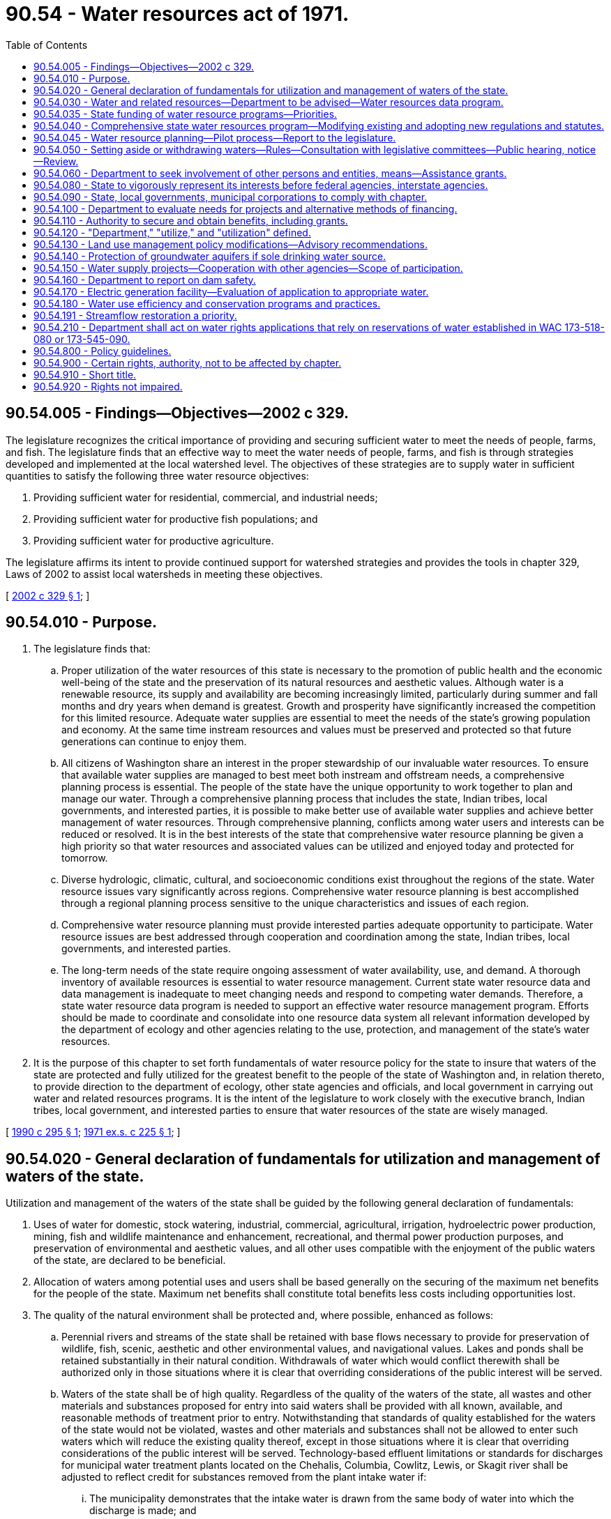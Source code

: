 = 90.54 - Water resources act of 1971.
:toc:

== 90.54.005 - Findings—Objectives—2002 c 329.
The legislature recognizes the critical importance of providing and securing sufficient water to meet the needs of people, farms, and fish. The legislature finds that an effective way to meet the water needs of people, farms, and fish is through strategies developed and implemented at the local watershed level. The objectives of these strategies are to supply water in sufficient quantities to satisfy the following three water resource objectives:

. Providing sufficient water for residential, commercial, and industrial needs;

. Providing sufficient water for productive fish populations; and

. Providing sufficient water for productive agriculture.

The legislature affirms its intent to provide continued support for watershed strategies and provides the tools in chapter 329, Laws of 2002 to assist local watersheds in meeting these objectives.

[ http://lawfilesext.leg.wa.gov/biennium/2001-02/Pdf/Bills/Session%20Laws/House/2993.SL.pdf?cite=2002%20c%20329%20§%201[2002 c 329 § 1]; ]

== 90.54.010 - Purpose.
. The legislature finds that:

.. Proper utilization of the water resources of this state is necessary to the promotion of public health and the economic well-being of the state and the preservation of its natural resources and aesthetic values. Although water is a renewable resource, its supply and availability are becoming increasingly limited, particularly during summer and fall months and dry years when demand is greatest. Growth and prosperity have significantly increased the competition for this limited resource. Adequate water supplies are essential to meet the needs of the state's growing population and economy. At the same time instream resources and values must be preserved and protected so that future generations can continue to enjoy them.

.. All citizens of Washington share an interest in the proper stewardship of our invaluable water resources. To ensure that available water supplies are managed to best meet both instream and offstream needs, a comprehensive planning process is essential. The people of the state have the unique opportunity to work together to plan and manage our water. Through a comprehensive planning process that includes the state, Indian tribes, local governments, and interested parties, it is possible to make better use of available water supplies and achieve better management of water resources. Through comprehensive planning, conflicts among water users and interests can be reduced or resolved. It is in the best interests of the state that comprehensive water resource planning be given a high priority so that water resources and associated values can be utilized and enjoyed today and protected for tomorrow.

.. Diverse hydrologic, climatic, cultural, and socioeconomic conditions exist throughout the regions of the state. Water resource issues vary significantly across regions. Comprehensive water resource planning is best accomplished through a regional planning process sensitive to the unique characteristics and issues of each region.

.. Comprehensive water resource planning must provide interested parties adequate opportunity to participate. Water resource issues are best addressed through cooperation and coordination among the state, Indian tribes, local governments, and interested parties.

.. The long-term needs of the state require ongoing assessment of water availability, use, and demand. A thorough inventory of available resources is essential to water resource management. Current state water resource data and data management is inadequate to meet changing needs and respond to competing water demands. Therefore, a state water resource data program is needed to support an effective water resource management program. Efforts should be made to coordinate and consolidate into one resource data system all relevant information developed by the department of ecology and other agencies relating to the use, protection, and management of the state's water resources.

. It is the purpose of this chapter to set forth fundamentals of water resource policy for the state to insure that waters of the state are protected and fully utilized for the greatest benefit to the people of the state of Washington and, in relation thereto, to provide direction to the department of ecology, other state agencies and officials, and local government in carrying out water and related resources programs. It is the intent of the legislature to work closely with the executive branch, Indian tribes, local government, and interested parties to ensure that water resources of the state are wisely managed.

[ http://leg.wa.gov/CodeReviser/documents/sessionlaw/1990c295.pdf?cite=1990%20c%20295%20§%201[1990 c 295 § 1]; http://leg.wa.gov/CodeReviser/documents/sessionlaw/1971ex1c225.pdf?cite=1971%20ex.s.%20c%20225%20§%201[1971 ex.s. c 225 § 1]; ]

== 90.54.020 - General declaration of fundamentals for utilization and management of waters of the state.
Utilization and management of the waters of the state shall be guided by the following general declaration of fundamentals:

. Uses of water for domestic, stock watering, industrial, commercial, agricultural, irrigation, hydroelectric power production, mining, fish and wildlife maintenance and enhancement, recreational, and thermal power production purposes, and preservation of environmental and aesthetic values, and all other uses compatible with the enjoyment of the public waters of the state, are declared to be beneficial.

. Allocation of waters among potential uses and users shall be based generally on the securing of the maximum net benefits for the people of the state. Maximum net benefits shall constitute total benefits less costs including opportunities lost.

. The quality of the natural environment shall be protected and, where possible, enhanced as follows:

.. Perennial rivers and streams of the state shall be retained with base flows necessary to provide for preservation of wildlife, fish, scenic, aesthetic and other environmental values, and navigational values. Lakes and ponds shall be retained substantially in their natural condition. Withdrawals of water which would conflict therewith shall be authorized only in those situations where it is clear that overriding considerations of the public interest will be served.

.. Waters of the state shall be of high quality. Regardless of the quality of the waters of the state, all wastes and other materials and substances proposed for entry into said waters shall be provided with all known, available, and reasonable methods of treatment prior to entry. Notwithstanding that standards of quality established for the waters of the state would not be violated, wastes and other materials and substances shall not be allowed to enter such waters which will reduce the existing quality thereof, except in those situations where it is clear that overriding considerations of the public interest will be served. Technology-based effluent limitations or standards for discharges for municipal water treatment plants located on the Chehalis, Columbia, Cowlitz, Lewis, or Skagit river shall be adjusted to reflect credit for substances removed from the plant intake water if:

... The municipality demonstrates that the intake water is drawn from the same body of water into which the discharge is made; and

... The municipality demonstrates that no violation of receiving water quality standards or appreciable environmental degradation will result.

. The development of multipurpose water storage facilities shall be a high priority for programs of water allocation, planning, management, and efficiency. The department, other state agencies, local governments, and planning units formed under *section 107 or 108 of this act shall evaluate the potential for the development of new storage projects and the benefits and effects of storage in reducing damage to stream banks and property, increasing the use of land, providing water for municipal, industrial, agricultural, power generation, and other beneficial uses, and improving streamflow regimes for fisheries and other instream uses.

. Adequate and safe supplies of water shall be preserved and protected in potable condition to satisfy human domestic needs.

. Multiple-purpose impoundment structures are to be preferred over single-purpose structures. Due regard shall be given to means and methods for protection of fishery resources in the planning for and construction of water impoundment structures and other artificial obstructions.

. Federal, state, and local governments, individuals, corporations, groups and other entities shall be encouraged to carry out practices of conservation as they relate to the use of the waters of the state. In addition to traditional development approaches, improved water use efficiency, conservation, and use of reclaimed water shall be emphasized in the management of the state's water resources and in some cases will be a potential new source of water with which to meet future needs throughout the state. Use of reclaimed water shall be encouraged through state and local planning and programs with incentives for state financial assistance recognizing programs and plans that encourage the use of conservation and reclaimed water use, and state agencies shall continue to review and reduce regulatory barriers and streamline permitting for the use of reclaimed water where appropriate.

. Development of water supply systems, whether publicly or privately owned, which provide water to the public generally in regional areas within the state shall be encouraged. Development of water supply systems for multiple domestic use which will not serve the public generally shall be discouraged where water supplies are available from water systems serving the public.

. Full recognition shall be given in the administration of water allocation and use programs to the natural interrelationships of surface and groundwaters.

. Expressions of the public interest will be sought at all stages of water planning and allocation discussions.

. Water management programs, including but not limited to, water quality, flood control, drainage, erosion control and storm runoff are deemed to be in the public interest.

[ http://lawfilesext.leg.wa.gov/biennium/2007-08/Pdf/Bills/Session%20Laws/Senate/6117-S2.SL.pdf?cite=2007%20c%20445%20§%208[2007 c 445 § 8]; http://lawfilesext.leg.wa.gov/biennium/1997-98/Pdf/Bills/Session%20Laws/House/2054-S2.SL.pdf?cite=1997%20c%20442%20§%20201[1997 c 442 § 201]; http://leg.wa.gov/CodeReviser/documents/sessionlaw/1989c348.pdf?cite=1989%20c%20348%20§%201[1989 c 348 § 1]; http://leg.wa.gov/CodeReviser/documents/sessionlaw/1987c399.pdf?cite=1987%20c%20399%20§%202[1987 c 399 § 2]; http://leg.wa.gov/CodeReviser/documents/sessionlaw/1971ex1c225.pdf?cite=1971%20ex.s.%20c%20225%20§%202[1971 ex.s. c 225 § 2]; ]

== 90.54.030 - Water and related resources—Department to be advised—Water resources data program.
For the purpose of ensuring that the department is fully advised in relation to the performance of the water resources program provided in RCW 90.54.040, the department is directed to become informed with regard to all phases of water and related resources of the state. To accomplish this objective the department shall:

. Develop a comprehensive water resource data program that provides the information necessary for effective planning and management on a regional and statewide basis. The data program shall include an information management plan describing the data requirements for effective water resource planning, and a system for collecting and providing access to water resource data on a regional and statewide basis;

. Collect, organize and catalog existing information and studies available to it from all sources, both public and private, pertaining to water and related resources of the state;

. Develop such additional data and studies pertaining to water and related resources as are necessary to accomplish the objectives of this chapter; and

. Develop alternate courses of action to solve existing and foreseeable problems of water and related resources and include therein, to the extent feasible, the economic and social consequences of each such course, and the impact on the natural environment.

All the foregoing shall be included in a "water resources information system" established and maintained by the department. The department shall develop a system of cataloging, storing and retrieving the information and studies of the information system so that they may be made readily available to and effectively used not only by the department but by the public generally.

[ http://lawfilesext.leg.wa.gov/biennium/1997-98/Pdf/Bills/Session%20Laws/Senate/5029.SL.pdf?cite=1997%20c%2032%20§%201[1997 c 32 § 1]; http://leg.wa.gov/CodeReviser/documents/sessionlaw/1990c295.pdf?cite=1990%20c%20295%20§%202[1990 c 295 § 2]; http://leg.wa.gov/CodeReviser/documents/sessionlaw/1988c47.pdf?cite=1988%20c%2047%20§%204[1988 c 47 § 4]; http://leg.wa.gov/CodeReviser/documents/sessionlaw/1971ex1c225.pdf?cite=1971%20ex.s.%20c%20225%20§%203[1971 ex.s. c 225 § 3]; ]

== 90.54.035 - State funding of water resource programs—Priorities.
. State funding of water resource, supply, and quality related capital programs, both current and future, shall, to the maximum extent possible within state or federal legal requirements, be directed to assist in the resolution of current conflicts and implementation of regional water resource plans with priority given to current needs over new requirements.

. Consistent with RCW 90.54.180, priority shall be given, to the maximum extent possible within state or federal legal requirements, to those water conservation projects funded by the state that will result in the greatest net water savings.

[ http://lawfilesext.leg.wa.gov/biennium/1991-92/Pdf/Bills/Session%20Laws/House/2026-S.SL.pdf?cite=1991%20c%20347%20§%203[1991 c 347 § 3]; ]

== 90.54.040 - Comprehensive state water resources program—Modifying existing and adopting new regulations and statutes.
. The department, through the adoption of appropriate rules, is directed, as a matter of high priority to insure that the waters of the state are utilized for the best interests of the people, to develop and implement in accordance with the policies of this chapter a comprehensive state water resources program which will provide a process for making decisions on future water resource allocation and use. The department may develop the program in segments so that immediate attention may be given to waters of a given physioeconomic region of the state or to specific critical problems of water allocation and use.

. In relation to the management and regulatory programs relating to water resources vested in it, the department is further directed to modify existing regulations and adopt new regulations, when needed and possible, to insure that existing regulatory programs are in accord with the water resource policy of this chapter and the program established in subsection (1) of this section. 

. The department is directed to review all statutes relating to water resources which it is responsible for implementing. When any of the same appear to the department to be ambiguous, unclear, unworkable, unnecessary, or otherwise deficient, it shall make recommendations to the legislature including appropriate proposals for statutory modifications or additions. Whenever it appears that the policies of any such statutes are in conflict with the policies of this chapter, and the department is unable to fully perform as provided in subsection (2) of this section, the department is directed to submit statutory modifications to the legislature which, if enacted, would allow the department to carry out such statutes in harmony with this chapter.

[ http://lawfilesext.leg.wa.gov/biennium/1997-98/Pdf/Bills/Session%20Laws/Senate/5029.SL.pdf?cite=1997%20c%2032%20§%202[1997 c 32 § 2]; http://leg.wa.gov/CodeReviser/documents/sessionlaw/1988c47.pdf?cite=1988%20c%2047%20§%205[1988 c 47 § 5]; http://leg.wa.gov/CodeReviser/documents/sessionlaw/1971ex1c225.pdf?cite=1971%20ex.s.%20c%20225%20§%204[1971 ex.s. c 225 § 4]; ]

== 90.54.045 - Water resource planning—Pilot process—Report to the legislature.
. In the development and implementation of the comprehensive state water resources program required in RCW 90.54.040(1), the process described therein shall involve participation of appropriate state agencies, Indian tribes, local governments, and interested parties, and shall be applied on a regional basis pursuant to subsection (2) of this section.

. Prior to July 1, 1991, the department, with advice from appropriate state agencies, Indian tribes, local government, and interested parties, shall identify regions and establish regional boundaries for water resource planning and shall designate two regions in which the process shall be initiated on a pilot basis. One region shall encompass an area within the Puget Sound basin in which critical water resource issues exist. A concurrent pilot process may encompass a region east of the Cascade mountains.

. The department shall report to the chairs of the appropriate legislative committees prior to July 1st each year summarizing the progress of the pilot process in the two regions. The pilot process in each region shall be completed and shall produce a regional water plan by December 31, 1993.

. Appropriate state agencies, Indian tribes, local governments, and interested parties in regions not selected for the pilot program are strongly encouraged to commence water resource planning within their regions.

[ http://lawfilesext.leg.wa.gov/biennium/1991-92/Pdf/Bills/Session%20Laws/House/2026-S.SL.pdf?cite=1991%20c%20347%20§%204[1991 c 347 § 4]; http://leg.wa.gov/CodeReviser/documents/sessionlaw/1990c295.pdf?cite=1990%20c%20295%20§%203[1990 c 295 § 3]; ]

== 90.54.050 - Setting aside or withdrawing waters—Rules—Consultation with legislative committees—Public hearing, notice—Review.
In conjunction with the programs provided for in RCW 90.54.040(1), whenever it appears necessary to the director in carrying out the policy of this chapter, the department may by rule adopted pursuant to chapter 34.05 RCW:

. Reserve and set aside waters for beneficial utilization in the future, and

. When sufficient information and data are lacking to allow for the making of sound decisions, withdraw various waters of the state from additional appropriations until such data and information are available. Before proposing the adoption of rules to withdraw waters of the state from additional appropriation, the department shall consult with the standing committees of the house of representatives and the senate having jurisdiction over water resource management issues.

Prior to the adoption of a rule under this section, the department shall conduct a public hearing in each county in which waters relating to the rule are located. The public hearing shall be preceded by a notice placed in a newspaper of general circulation published within each of said counties. Rules adopted hereunder shall be subject to review in accordance with the provisions of RCW 34.05.240.

[ http://lawfilesext.leg.wa.gov/biennium/1997-98/Pdf/Bills/Session%20Laws/House/1110-S.SL.pdf?cite=1997%20c%20439%20§%202[1997 c 439 § 2]; http://lawfilesext.leg.wa.gov/biennium/1997-98/Pdf/Bills/Session%20Laws/Senate/5029.SL.pdf?cite=1997%20c%2032%20§%203[1997 c 32 § 3]; http://leg.wa.gov/CodeReviser/documents/sessionlaw/1988c47.pdf?cite=1988%20c%2047%20§%207[1988 c 47 § 7]; http://leg.wa.gov/CodeReviser/documents/sessionlaw/1971ex1c225.pdf?cite=1971%20ex.s.%20c%20225%20§%205[1971 ex.s. c 225 § 5]; ]

== 90.54.060 - Department to seek involvement of other persons and entities, means—Assistance grants.
To insure that all of the various persons and entities having an interest in the water resources of the state and the programs of the chapter are provided with a full opportunity for involvement not only with the development of the program but the implementation by the department under this chapter, the following directions are given:

. The department shall make reasonable efforts to inform the people of the state about the state's water and related resources and their management. The department in the performance of the responsibilities provided in this chapter shall not only invite but actively encourage participation by all persons and private groups and entities showing an interest in water resources programs of this chapter.

. The department shall similarly invite and encourage participation by all agencies of federal, state and local government, including counties, municipal and public corporations, having interests or responsibilities relating to water resources. Said state and local agencies are directed to fully participate to insure that their interests are considered by the department. The department shall, when funds are made available to it for such purposes, provide assistance grants to said state and local agencies for the purposes of financing activities directed to be performed by them under this subsection.

[ http://leg.wa.gov/CodeReviser/documents/sessionlaw/1971ex1c225.pdf?cite=1971%20ex.s.%20c%20225%20§%206[1971 ex.s. c 225 § 6]; ]

== 90.54.080 - State to vigorously represent its interests before federal agencies, interstate agencies.
The state shall vigorously represent its interest before water resource regulation, management, development, and use agencies of the United States, including among others the federal power commission, environmental protection agency, army corps of engineers, department of the interior, department of agriculture and the atomic energy commission, and of interstate agencies with regard to planning, licensing, relicensing, permit proposals, and proposed construction, development and utilization plans. Where federal or interstate agency plans, activities, or procedures conflict with state water policies, all reasonable steps available shall be taken by the state to preserve the integrity of this state's policies.

[ http://leg.wa.gov/CodeReviser/documents/sessionlaw/1971ex1c225.pdf?cite=1971%20ex.s.%20c%20225%20§%208[1971 ex.s. c 225 § 8]; ]

== 90.54.090 - State, local governments, municipal corporations to comply with chapter.
All agencies of state and local government, including counties and municipal and public corporations, shall, whenever possible, carry out powers vested in them in manners which are consistent with the provisions of this chapter.

[ http://leg.wa.gov/CodeReviser/documents/sessionlaw/1987c505.pdf?cite=1987%20c%20505%20§%2082[1987 c 505 § 82]; http://leg.wa.gov/CodeReviser/documents/sessionlaw/1977c75.pdf?cite=1977%20c%2075%20§%2095[1977 c 75 § 95]; http://leg.wa.gov/CodeReviser/documents/sessionlaw/1971ex1c225.pdf?cite=1971%20ex.s.%20c%20225%20§%2010[1971 ex.s. c 225 § 10]; ]

== 90.54.100 - Department to evaluate needs for projects and alternative methods of financing.
The department of ecology shall as a matter of high priority evaluate the needs for water resource development projects and the alternative methods of financing of the same by public and private agencies, including financing by federal, state and local governments and combinations thereof. Such evaluations shall be broadly based and be included as a part of the comprehensive state water resources program relating to uses and management as defined in RCW 90.54.030.

[ http://lawfilesext.leg.wa.gov/biennium/1997-98/Pdf/Bills/Session%20Laws/Senate/5029.SL.pdf?cite=1997%20c%2032%20§%205[1997 c 32 § 5]; http://leg.wa.gov/CodeReviser/documents/sessionlaw/1971ex1c225.pdf?cite=1971%20ex.s.%20c%20225%20§%2011[1971 ex.s. c 225 § 11]; ]

== 90.54.110 - Authority to secure and obtain benefits, including grants.
The department of ecology is authorized to obtain the benefits including acceptance of grants, of any program of the federal government or any other source to carry out the provisions of this chapter and is empowered to take such actions as are necessary and appropriate to secure such benefits.

[ http://leg.wa.gov/CodeReviser/documents/sessionlaw/1971ex1c225.pdf?cite=1971%20ex.s.%20c%20225%20§%2012[1971 ex.s. c 225 § 12]; ]

== 90.54.120 - "Department," "utilize," and "utilization" defined.
For the purposes of this chapter, unless the context is clearly to the contrary, the following definitions shall be used:

. "Department" means department of ecology.

. "Utilize" or "utilization" shall not only mean use of water for such long recognized consumptive or nonconsumptive beneficial purposes as domestic, stock watering, industrial, commercial, agricultural, irrigation, hydroelectric power production, thermal power production, mining, recreational, maintenance of wildlife and fish life purposes, but includes the retention of water in lakes and streams for the protection of environmental, scenic, aesthetic and related purposes, upon which economic values have not been placed historically and are difficult to quantify.

[ http://leg.wa.gov/CodeReviser/documents/sessionlaw/1971ex1c225.pdf?cite=1971%20ex.s.%20c%20225%20§%2013[1971 ex.s. c 225 § 13]; ]

== 90.54.130 - Land use management policy modifications—Advisory recommendations.
The department of ecology may recommend land use management policy modifications it finds appropriate for the further protection of ground and surface water resources in this state. Such advisory recommendations may be made to other state regulatory agencies, local governments, water systems, and other appropriate bodies.

[ http://leg.wa.gov/CodeReviser/documents/sessionlaw/1984c253.pdf?cite=1984%20c%20253%20§%204[1984 c 253 § 4]; ]

== 90.54.140 - Protection of groundwater aquifers if sole drinking water source.
The legislature hereby declares that the protection of groundwater aquifers which are the sole drinking water source for a given jurisdiction shall be of the uppermost priority of the state department of ecology, department of social and health services, and all local government agencies with jurisdiction over such areas. In administration of programs related to the disposal of wastes and other practices which may impact such water quality, the department of ecology, department of social and health services, and such affected local agencies shall explore all possible measures for the protection of the aquifer, including any appropriate incentives, penalties, or other measures designed to bring about practices which provide for the least impact on the quality of the groundwater.

[ http://leg.wa.gov/CodeReviser/documents/sessionlaw/1984c253.pdf?cite=1984%20c%20253%20§%205[1984 c 253 § 5]; ]

== 90.54.150 - Water supply projects—Cooperation with other agencies—Scope of participation.
When feasible, the department of ecology shall cooperate with the United States and other public entities, including Indian tribes, in the planning, development, and operation of comprehensive water supply projects designed primarily to resolve controversies and conflicts over water use by increasing water quantity and improving water quality within a stream or river system, or other bodies of water, as well as to enhance opportunities for both instream and diversionary water uses within the system, and, in relation thereto, the department may:

. Participate with the federal government and other public entities in the planning, development, operation, and management of various phases of water projects hereafter authorized by congress;

. Provide rights to the use of public waters under the state's surface and ground water codes for these projects when the waters are available for allocation; and

. Provide financial assistance through grants and loans for projects when moneys are made available to the department for this assistance by other provisions of this code.

[ http://leg.wa.gov/CodeReviser/documents/sessionlaw/1979ex1c216.pdf?cite=1979%20ex.s.%20c%20216%20§%209[1979 ex.s. c 216 § 9]; ]

== 90.54.160 - Department to report on dam safety.
The department of ecology shall report to the legislature on the last working day of December of 1984, 1985, and 1986, and thereafter as deemed appropriate by the department, on dam facilities that exhibit safety deficiencies sufficient to pose a significant threat to the safety of life and property. The report shall identify the owner or owners of such facilities, detail the owner's ability and attitude towards correcting such deficiencies, and provide an estimate of the cost of correcting the deficiencies if a study has been completed.

[ http://leg.wa.gov/CodeReviser/documents/sessionlaw/1984c83.pdf?cite=1984%20c%2083%20§%201[1984 c 83 § 1]; ]

== 90.54.170 - Electric generation facility—Evaluation of application to appropriate water.
In addition to other requirements of this chapter, when the proposed water resource development project involves a new water supply combined with an electric generation facility where such electricity generated may be sold to an entity authorized by law to distribute electricity, the department shall evaluate and utilize, in connection with any application to appropriate water pursuant to the water code, chapter 90.03 RCW, sufficient information furnished by the project applicant regarding the need for the project, alternative means of serving the purposes of the project, the cumulative effects of the project and similar projects that are built, under construction or permitted in the relevant river basin or basins, the impact, if any, on flood control plans and an estimate of the impact, if any, of the sale of the project's electricity on the rates of utility customers of the Bonneville power administration. Such information shall be furnished at the project applicant's own cost and expense.

[ http://leg.wa.gov/CodeReviser/documents/sessionlaw/1985c444.pdf?cite=1985%20c%20444%20§%206[1985 c 444 § 6]; ]

== 90.54.180 - Water use efficiency and conservation programs and practices.
Consistent with the fundamentals of water resource policy set forth in this chapter, state and local governments, individuals, corporations, groups and other entities shall be encouraged to carry out water use efficiency and conservation programs and practices consistent with the following:

. Water efficiency and conservation programs should utilize an appropriate mix of economic incentives, cost share programs, regulatory programs, and technical and public information efforts. Programs which encourage voluntary participation are preferred.

. Increased water use efficiency and reclaimed water should receive consideration as a potential source of water in state and local water resource planning processes. In determining the cost-effectiveness of alternative water sources, consideration should be given to the benefits of conservation, waste water recycling, and impoundment of waters. Where reclaimed water is a feasible replacement source of water, it shall be used by state agencies and state facilities for nonpotable water uses in lieu of the use of potable water. For purposes of this requirement, feasible replacement source means (a) the reclaimed water is of adequate quality and quantity for the proposed use; (b) the proposed use is approved by the departments of ecology and health; (c) the reclaimed water can be reliably supplied by a local public agency or public water system; and (d) the cost of the reclaimed water is reasonable relative to the costs of conservation or other potentially available supplies of potable water, after taking into account all costs and benefits, including environmental costs and benefits.

. In determining the cost-effectiveness of alternative water sources, full consideration should be given to the benefits of storage which can reduce the damage to stream banks and property, increase the utilization of land, provide water for municipal, industrial, agricultural, and other beneficial uses, provide for the generation of electric power from renewable resources, and improve streamflow regimes for fishery and other instream uses.

. Entities receiving state financial assistance for construction of water source expansion or acquisition of new sources shall develop, and implement if cost-effective, a water use efficiency and conservation element of a water supply plan pursuant to RCW 43.20.230(1).

. State programs to improve water use efficiency should focus on those areas of the state in which water is overappropriated; areas that experience diminished streamflows or aquifer levels; regional areas that the governor has identified as high priority for investments in improved water quality and quantity, including the Spokane river, the Columbia river basin, and the Puget Sound; areas most likely to be affected by global warming; and areas where projected water needs, including those for instream flows, exceed available supplies.

. Existing and future generations of citizens of the state of Washington should be made aware of the importance of the state's water resources and the need for wise and efficient use and development of this vital resource. In order to increase this awareness, state agencies should integrate public information programs on increasing water use efficiency into existing public information efforts. This effort shall be coordinated with other levels of government, including local governments and Indian tribes.

[ http://lawfilesext.leg.wa.gov/biennium/2007-08/Pdf/Bills/Session%20Laws/Senate/6117-S2.SL.pdf?cite=2007%20c%20445%20§%209[2007 c 445 § 9]; http://leg.wa.gov/CodeReviser/documents/sessionlaw/1989c348.pdf?cite=1989%20c%20348%20§%205[1989 c 348 § 5]; ]

== 90.54.191 - Streamflow restoration a priority.
The department shall prioritize the expenditure of funds and other resources for programs related to streamflow restoration in watersheds where the exercise of inchoate water rights may have a larger effect on streamflows and other water uses.

[ http://lawfilesext.leg.wa.gov/biennium/2003-04/Pdf/Bills/Session%20Laws/House/1338-S2.SL.pdf?cite=2003%201st%20sp.s.%20c%205%20§%2010[2003 1st sp.s. c 5 § 10]; ]

== 90.54.210 - Department shall act on water rights applications that rely on reservations of water established in WAC 173-518-080 or 173-545-090.
. The department shall act on all water rights applications that rely on the reservations of water established in WAC 173-518-080 or 173-545-090, as those provisions existed on March 31, 2016. The legislature declares that the reservations of water established in WAC 173-518-080 and 173-545-090, as those provisions existed on March 31, 2016, are consistent with legislative intent and are specifically authorized to be maintained and implemented by the department.

. This section does not affect the department's authority to lawfully adopt, amend, or repeal any rule, including WAC 173-518-080 or 173-545-090.

. This section may not be construed to prejudice any reservation of water not referenced in this section.

[ http://lawfilesext.leg.wa.gov/biennium/2015-16/Pdf/Bills/Session%20Laws/Senate/6513-S.SL.pdf?cite=2016%20c%20117%20§%201[2016 c 117 § 1]; ]

== 90.54.800 - Policy guidelines.
Future development of hydropower and protection of river-related resources shall be guided by policies and programs which:

. Create opportunities for balanced development of cost-effective and environmentally sound hydropower projects by a range of development interests;

. Protect significant values associated with the state's rivers, including fish and wildlife populations and habitats, water quality and quantity, unique physical and botanical features, archeological sites, and scenic and recreational resources;

. Protect the interests of the citizens of the state regarding river-related economic development, municipal water supply, supply of electric energy, flood control, recreational opportunity, and environmental integrity;

. Fully utilize the state's authority in the federal hydropower licensing process.

[ http://leg.wa.gov/CodeReviser/documents/sessionlaw/1989c159.pdf?cite=1989%20c%20159%20§%203[1989 c 159 § 3]; ]

== 90.54.900 - Certain rights, authority, not to be affected by chapter.
Nothing in this chapter shall affect any existing water rights, riparian, appropriative, or otherwise; nor shall it affect existing rights relating to the operation of any hydroelectric or water storage reservoir or related facility; nor shall it affect any exploratory work, construction or operation of a thermal power plant by an electric utility in accordance with the provisions of chapter 80.50 RCW. Nothing in this chapter shall enlarge or reduce the department of ecology's authority to regulate the surface use of waters of this state or structures on the underlying beds, tidelands or shorelands.

[ http://leg.wa.gov/CodeReviser/documents/sessionlaw/1971ex1c225.pdf?cite=1971%20ex.s.%20c%20225%20§%209[1971 ex.s. c 225 § 9]; ]

== 90.54.910 - Short title.
This chapter shall be known and may be cited as the "Water Resources Act of 1971".

[ http://leg.wa.gov/CodeReviser/documents/sessionlaw/1971ex1c225.pdf?cite=1971%20ex.s.%20c%20225%20§%2014[1971 ex.s. c 225 § 14]; ]

== 90.54.920 - Rights not impaired.
. Nothing in this act shall affect or operate to impair any existing water rights.

. Nothing in this act shall be used to prevent future storage options, recognizing that storage may be necessary as a method of conserving water to meet both instream and out-of-stream needs.

. Nothing in this act shall infringe upon the rate-making prerogatives of any public water purveyor.

. Nothing in this act shall preclude the joint select committee on water resource policy from reviewing any subject matter contained herein for any future modifications.

[ http://leg.wa.gov/CodeReviser/documents/sessionlaw/1989c348.pdf?cite=1989%20c%20348%20§%203[1989 c 348 § 3]; ]

